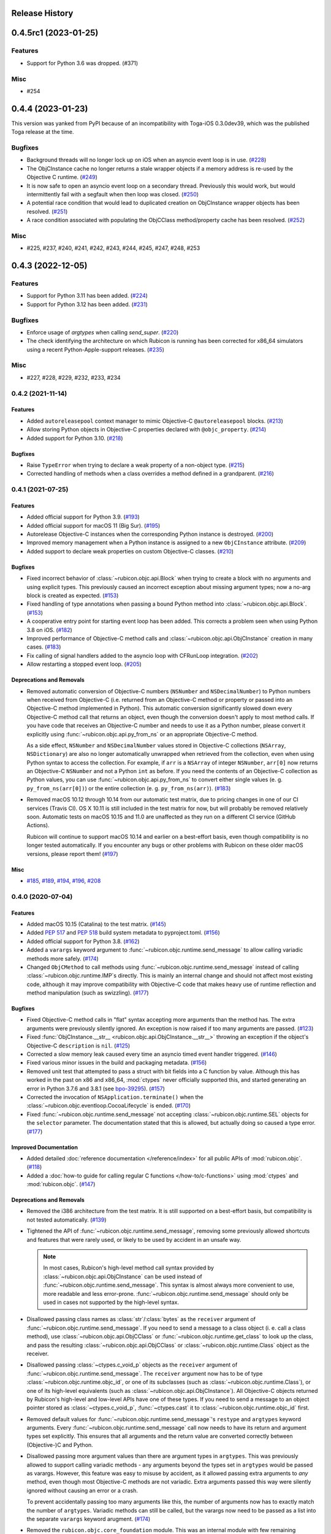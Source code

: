 Release History
===============

.. towncrier release notes start

0.4.5rc1 (2023-01-25)
=====================

Features
--------

* Support for Python 3.6 was dropped. (#371)

Misc
----

* #254


0.4.4 (2023-01-23)
==================

This version was yanked from PyPI because of an incompatibility with Toga-iOS
0.3.0dev39, which was the published Toga release at the time.

Bugfixes
--------

* Background threads will no longer lock up on iOS when an asyncio event loop is
  in use. (`#228 <https://github.com/beeware/rubicon-objc/issues/228>`__)
* The ObjCInstance cache no longer returns a stale wrapper objects if a memory
  address is re-used by the Objective C runtime. (`#249
  <https://github.com/beeware/rubicon-objc/issues/249>`__)
* It is now safe to open an asyncio event loop on a secondary thread. Previously
  this would work, but would intermittently fail with a segfault when then loop
  was closed. (`#250 <https://github.com/beeware/rubicon-objc/issues/250>`__)
* A potential race condition that would lead to duplicated creation on
  ObjCInstance wrapper objects has been resolved. (`#251
  <https://github.com/beeware/rubicon-objc/issues/251>`__)
* A race condition associated with populating the ObjCClass method/property
  cache has been resolved. (`#252
  <https://github.com/beeware/rubicon-objc/issues/252>`__)


Misc
----

* #225, #237, #240, #241, #242, #243, #244, #245, #247, #248, #253


0.4.3 (2022-12-05)
==================

Features
--------

* Support for Python 3.11 has been added. (`#224
  <https://github.com/beeware/rubicon-objc/issues/224>`__)
* Support for Python 3.12 has been added. (`#231
  <https://github.com/beeware/rubicon-objc/issues/231>`__)

Bugfixes
--------

* Enforce usage of `argtypes` when calling `send_super`. (`#220
  <https://github.com/beeware/rubicon-objc/issues/220>`__)
* The check identifying the architecture on which Rubicon is running has been
  corrected for x86_64 simulators using a recent Python-Apple-support releases.
  (`#235 <https://github.com/beeware/rubicon-objc/issues/235>`__)

Misc
----

* #227, #228, #229, #232, #233, #234


0.4.2 (2021-11-14)
------------------

Features
^^^^^^^^

* Added ``autoreleasepool`` context manager to mimic Objective-C
  ``@autoreleasepool`` blocks. (`#213
  <https://github.com/beeware/rubicon-objc/issues/213>`__)

* Allow storing Python objects in Objective-C properties declared with
  ``@objc_property``. (`#214
  <https://github.com/beeware/rubicon-objc/issues/214>`__)

* Added support for Python 3.10. (`#218
  <https://github.com/beeware/rubicon-objc/issues/218>`__)

Bugfixes
^^^^^^^^

* Raise ``TypeError`` when trying to declare a weak property of a non-object
  type. (`#215 <https://github.com/beeware/rubicon-objc/issues/215>`__)

* Corrected handling of methods when a class overrides a method defined in a
  grandparent. (`#216 <https://github.com/beeware/rubicon-objc/issues/216>`__)


0.4.1 (2021-07-25)
------------------

Features
^^^^^^^^

* Added official support for Python 3.9. (`#193
  <https://github.com/beeware/rubicon-objc/issues/193>`__)

* Added official support for macOS 11 (Big Sur). (`#195
  <https://github.com/beeware/rubicon-objc/issues/195>`__)

* Autorelease Objective-C instances when the corresponding Python instance is
  destroyed. (`#200 <https://github.com/beeware/rubicon-objc/issues/200>`__)

* Improved memory management when a Python instance is assigned to a new
  ``ObjCInstance`` attribute. (`#209
  <https://github.com/beeware/rubicon-objc/issues/209>`__)

* Added support to declare weak properties on custom Objective-C classes. (`#210
  <https://github.com/beeware/rubicon-objc/issues/210>`__)

Bugfixes
^^^^^^^^

* Fixed incorrect behavior of :class:`~rubicon.objc.api.Block` when trying to
  create a block with no arguments and using explicit types. This previously
  caused an incorrect exception about missing argument types; now a no-arg block
  is created as expected. (`#153
  <https://github.com/beeware/rubicon-objc/issues/153>`__)

* Fixed handling of type annotations when passing a bound Python method into
  :class:`~rubicon.objc.api.Block`. (`#153
  <https://github.com/beeware/rubicon-objc/issues/153>`__)

* A cooperative entry point for starting event loop has been added. This corrects
  a problem seen when using Python 3.8 on iOS. (`#182
  <https://github.com/beeware/rubicon-objc/issues/182>`__)

* Improved performance of Objective-C method calls and
  :class:`~rubicon.objc.api.ObjCInstance` creation in many cases. (`#183
  <https://github.com/beeware/rubicon-objc/issues/183>`__)

* Fix calling of signal handlers added to the asyncio loop with CFRunLoop
  integration. (`#202 <https://github.com/beeware/rubicon-objc/issues/202>`__)

* Allow restarting a stopped event loop. (`#205
  <https://github.com/beeware/rubicon-objc/issues/205>`__)

Deprecations and Removals
^^^^^^^^^^^^^^^^^^^^^^^^^

* Removed automatic conversion of Objective-C numbers (``NSNumber`` and
  ``NSDecimalNumber``) to Python numbers when received from Objective-C (i.e.
  returned from an Objective-C method or property or passed into an Objective-C
  method implemented in Python). This automatic conversion significantly slowed
  down every Objective-C method call that returns an object, even though the
  conversion doesn't apply to most method calls. If you have code that receives
  an Objective-C number and needs to use it as a Python number, please convert
  it explicitly using :func:`~rubicon.objc.api.py_from_ns` or an appropriate
  Objective-C method.

  As a side effect, ``NSNumber`` and ``NSDecimalNumber`` values stored in
  Objective-C collections (``NSArray``, ``NSDictionary``) are also no longer
  automatically unwrapped when retrieved from the collection, even when using
  Python syntax to access the collection. For example, if ``arr`` is a
  ``NSArray`` of integer ``NSNumber``, ``arr[0]`` now returns an Objective-C
  ``NSNumber`` and not a Python ``int`` as before. If you need the contents of
  an Objective-C collection as Python values, you can use
  :func:`~rubicon.objc.api.py_from_ns` to convert either single values (e. g.
  ``py_from_ns(arr[0])``) or the entire collection (e. g. ``py_from_ns(arr)``).
  (`#183 <https://github.com/beeware/rubicon-objc/issues/183>`__)

* Removed macOS 10.12 through 10.14 from our automatic test matrix,
  due to pricing changes in one of our CI services (Travis CI).
  OS X 10.11 is still included in the test matrix for now,
  but will probably be removed relatively soon.
  Automatic tests on macOS 10.15 and 11.0 are unaffected
  as they run on a different CI service (GitHub Actions).

  Rubicon will continue to support macOS 10.14 and earlier on a best-effort
  basis, even though compatibility is no longer tested automatically. If you
  encounter any bugs or other problems with Rubicon on these older macOS
  versions, please report them! (`#197
  <https://github.com/beeware/rubicon-objc/issues/197>`__)

Misc
^^^^

* `#185 <https://github.com/beeware/rubicon-objc/issues/185>`_,
  `#189 <https://github.com/beeware/rubicon-objc/issues/189>`_,
  `#194 <https://github.com/beeware/rubicon-objc/issues/194>`_,
  `#196 <https://github.com/beeware/rubicon-objc/issues/196>`_,
  `#208 <https://github.com/beeware/rubicon-objc/issues/208>`_


0.4.0 (2020-07-04)
------------------

Features
^^^^^^^^

* Added macOS 10.15 (Catalina) to the test matrix.
  (`#145 <https://github.com/beeware/rubicon-objc/issues/145>`__)
* Added :pep:`517` and :pep:`518` build system metadata to pyproject.toml.
  (`#156 <https://github.com/beeware/rubicon-objc/issues/156>`__)
* Added official support for Python 3.8.
  (`#162 <https://github.com/beeware/rubicon-objc/issues/162>`__)
* Added a ``varargs`` keyword argument to
  :func:`~rubicon.objc.runtime.send_message` to allow calling variadic methods
  more safely. (`#174 <https://github.com/beeware/rubicon-objc/issues/174>`__)
* Changed ``ObjCMethod`` to call methods using
  :func:`~rubicon.objc.runtime.send_message` instead of calling
  :class:`~rubicon.objc.runtime.IMP`\s directly. This is mainly an internal
  change and should not affect most existing code, although it may improve
  compatibility with Objective-C code that makes heavy use of runtime
  reflection and method manipulation (such as swizzling).
  (`#177 <https://github.com/beeware/rubicon-objc/issues/177>`__)

Bugfixes
^^^^^^^^

* Fixed Objective-C method calls in "flat" syntax accepting more arguments than
  the method has. The extra arguments were previously silently ignored.
  An exception is now raised if too many arguments are passed.
  (`#123 <https://github.com/beeware/rubicon-objc/issues/123>`__)
* Fixed :func:`ObjCInstance.__str__ <rubicon.objc.api.ObjCInstance.__str__>`
  throwing an exception if the object's Objective-C ``description`` is ``nil``.
  (`#125 <https://github.com/beeware/rubicon-objc/issues/125>`__)
* Corrected a slow memory leak caused every time an asyncio timed event handler
  triggered. (`#146 <https://github.com/beeware/rubicon-objc/issues/146>`__)
* Fixed various minor issues in the build and packaging metadata.
  (`#156 <https://github.com/beeware/rubicon-objc/issues/156>`__)
* Removed unit test that attempted to pass a struct with bit fields into a C
  function by value. Although this has worked in the past on x86 and x86_64,
  :mod:`ctypes` never officially supported this, and started generating an
  error in Python 3.7.6 and 3.8.1
  (see `bpo-39295 <https://bugs.python.org/issue39295>`__).
  (`#157 <https://github.com/beeware/rubicon-objc/issues/157>`__)
* Corrected the invocation of ``NSApplication.terminate()`` when the
  :class:`~rubicon.objc.eventloop.CocoaLifecycle` is ended.
  (`#170 <https://github.com/beeware/rubicon-objc/issues/170>`__)
* Fixed :func:`~rubicon.objc.runtime.send_message` not accepting
  :class:`~rubicon.objc.runtime.SEL` objects for the ``selector`` parameter.
  The documentation stated that this is allowed, but actually doing so caused
  a type error. (`#177 <https://github.com/beeware/rubicon-objc/issues/177>`__)

Improved Documentation
^^^^^^^^^^^^^^^^^^^^^^

* Added detailed :doc:`reference documentation </reference/index>` for all
  public APIs of :mod:`rubicon.objc`.
  (`#118 <https://github.com/beeware/rubicon-objc/issues/118>`__)
* Added a :doc:`how-to guide for calling regular C functions
  </how-to/c-functions>` using :mod:`ctypes` and :mod:`rubicon.objc`.
  (`#147 <https://github.com/beeware/rubicon-objc/issues/147>`__)

Deprecations and Removals
^^^^^^^^^^^^^^^^^^^^^^^^^

* Removed the i386 architecture from the test matrix. It is still supported on
  a best-effort basis, but compatibility is not tested automatically.
  (`#139 <https://github.com/beeware/rubicon-objc/issues/139>`__)
* Tightened the API of :func:`~rubicon.objc.runtime.send_message`, removing
  some previously allowed shortcuts and features that were rarely used, or
  likely to be used by accident in an unsafe way.

  .. note::

      In most cases, Rubicon's high-level method call syntax provided by
      :class:`~rubicon.objc.api.ObjCInstance` can be used instead of
      :func:`~rubicon.objc.runtime.send_message`. This syntax is almost always
      more convenient to use, more readable and less error-prone.
      :func:`~rubicon.objc.runtime.send_message` should only be used in cases
      not supported by the high-level syntax.

* Disallowed passing class names as :class:`str`/:class:`bytes` as the
  ``receiver`` argument of :func:`~rubicon.objc.runtime.send_message`. If you
  need to send a message to a class object (i. e. call a class method), use
  :class:`~rubicon.objc.api.ObjCClass` or
  :func:`~rubicon.objc.runtime.get_class` to look up the class, and pass the
  resulting :class:`~rubicon.objc.api.ObjCClass` or
  :class:`~rubicon.objc.runtime.Class` object as the receiver.
* Disallowed passing :class:`~ctypes.c_void_p` objects as the ``receiver``
  argument of :func:`~rubicon.objc.runtime.send_message`. The ``receiver``
  argument now has to be of type :class:`~rubicon.objc.runtime.objc_id`, or
  one of its subclasses (such as :class:`~rubicon.objc.runtime.Class`), or one
  of its high-level equivalents
  (such as :class:`~rubicon.objc.api.ObjCInstance`). All Objective-C objects
  returned by Rubicon's high-level and low-level APIs have one of these types.
  If you need to send a message to an object pointer stored as
  :class:`~ctypes.c_void_p`, :func:`~ctypes.cast` it to
  :class:`~rubicon.objc.runtime.objc_id` first.
* Removed default values for :func:`~rubicon.objc.runtime.send_message`'s
  ``restype`` and ``argtypes`` keyword arguments. Every
  :func:`~rubicon.objc.runtime.send_message` call now needs to have its return
  and argument types set explicitly. This ensures that all arguments and the
  return value are converted correctly between (Objective-)C and Python.
* Disallowed passing more argument values than there are argument types in
  ``argtypes``. This was previously allowed to support calling variadic methods
  - any arguments beyond the types set in ``argtypes`` would be passed as
  varargs. However, this feature was easy to misuse by accident, as it allowed
  passing extra arguments to *any* method, even though most Objective-C methods
  are not variadic. Extra arguments passed this way were silently ignored
  without causing an error or a crash.

  To prevent accidentally passing too many arguments like this, the number of
  arguments now has to exactly match the number of ``argtypes``. Variadic
  methods can still be called, but the varargs now need to be passed as a list
  into the separate ``varargs`` keyword arugment.
  (`#174 <https://github.com/beeware/rubicon-objc/issues/174>`__)
* Removed the ``rubicon.objc.core_foundation`` module. This was an internal
  module with few remaining contents and should not have any external uses. If
  you need to call Core Foundation functions in your code, please load the
  framework yourself using ``load_library('CoreFoundation')`` and define the
  types and functions that you need.
  (`#175 <https://github.com/beeware/rubicon-objc/issues/175>`__)
* Removed the ``ObjCMethod`` class from the public API, as there was no good
  way to use it from external code.
  (`#177 <https://github.com/beeware/rubicon-objc/issues/177>`__)

Misc
^^^^

* `#143 <https://github.com/beeware/rubicon-objc/issues/143>`_,
  `#145 <https://github.com/beeware/rubicon-objc/issues/145>`_,
  `#155 <https://github.com/beeware/rubicon-objc/issues/155>`_,
  `#158 <https://github.com/beeware/rubicon-objc/issues/158>`_,
  `#159 <https://github.com/beeware/rubicon-objc/issues/159>`_,
  `#164 <https://github.com/beeware/rubicon-objc/issues/164>`_,
  `#173 <https://github.com/beeware/rubicon-objc/issues/173>`_,
  `#178 <https://github.com/beeware/rubicon-objc/issues/178>`_,
  `#179 <https://github.com/beeware/rubicon-objc/issues/179>`_


0.3.1
-----

* Added a workaround for `bpo-36880 <https://bugs.python.org/issue36880>`_,
  which caused a "deallocating None" crash when returning structs from methods
  very often.
* Added macOS High Sierra (10.13) and macOS Mojave (10.14) to the test matrix.
* Renamed the ``rubicon.objc.async`` module to ``rubicon.objc.eventloop`` to
  avoid conflicts with the Python 3.6 ``async`` keyword.
* Removed support for Python 3.4.
* Removed OS X Yosemite (10.10) from the test matrix. This version is (and
  older ones are) still supported on a best-effort basis, but compatibility is
  not tested automatically.

0.3.0
-----

* Added Pythonic operators and methods on ``NSString`` objects, similar to
  those for ``NSArray`` and ``NSDictionary``.
* Removed automatic conversion of ``NSString`` objects to ``str`` when returned
  from Objective-C methods. This feature made it difficult to call Objective-C
  methods on ``NSString`` objects, because there was no easy way to prevent the
  automatic conversion.

  In most cases, this change will not affect existing code, because
  ``NSString`` objects now support operations similar to ``str``. If an actual
  ``str`` object is required, the ``NSString`` object can be wrapped in a
  ``str`` call to convert it.
* Added support for ``objc_property``\s with non-object types.
* Added public ``get_ivar`` and ``set_ivar`` functions for manipulating ivars.
* Changed the implementation of ``objc_property`` to use ivars instead of
  Python attributes for storage. This fixes name conflicts in some situations.
* Added the :func:`~rubicon.objc.runtime.load_library` function for loading
  :class:`~ctypes.CDLL`\s by their name instead of their full path.
* Split the high-level Rubicon API (:class:`ObjCInstance`, :class:`ObjCClass`,
  etc.) out of :mod:`rubicon.objc.runtime` into a separate
  :mod:`rubicon.objc.api` module. The :mod:`~rubicon.objc.runtime` module now
  only contains low-level runtime interfaces like
  :data:`~rubicon.objc.runtime.libobjc`.

  This is mostly an internal change, existing code will not be affected unless
  it imports names directly from :mod:`rubicon.objc.runtime`.
* Moved :class:`~rubicon.objc.types.c_ptrdiff_t` from
  :mod:`rubicon.objc.runtime` to :mod:`rubicon.objc.types`.
* Removed some rarely used names (:class:`~rubicon.objc.runtime.IMP`,
  :class:`~rubicon.objc.runtime.Class`, :class:`~rubicon.objc.runtime.Ivar`,
  :class:`~rubicon.objc.runtime.Method`, :func:`~rubicon.objc.runtime.get_ivar`,
  :class:`~rubicon.objc.runtime.objc_id`,
  :class:`~rubicon.objc.runtime.objc_property_t`,
  :func:`~rubicon.objc.runtime.set_ivar`) from the main
  :mod:`rubicon.objc` namespace.

  If needed, these names can be imported explicitly from the
  :mod:`rubicon.objc.runtime` module.

* Fixed ``objc_property`` setters on non-macOS platforms. (cculianu)
* Fixed various bugs in the collection ``ObjCInstance`` subclasses:
* Fixed getting/setting/deleting items or slices with indices lower than
  ``-len(obj)``. Previously this crashed Python, now an ``IndexError`` is
  raised.
* Fixed slices with step size 0. Previously they were ignored and 1 was
  incorrectly used as the step size, now an ``IndexError`` is raised.
* Fixed equality checks between Objective-C arrays/dictionaries and
  non-sequence/mapping objects. Previously this incorrectly raised a
  ``TypeError``, now it returns ``False``.
* Fixed equality checks between Objective-C arrays and sequences of different
  lengths. Previously this incorrectly returned ``True`` if the shorter sequence
  was a prefix of the longer one, now ``False`` is returned.
* Fixed calling ``popitem`` on an empty Objective-C dictionary. Previously
  this crashed Python, now a ``KeyError`` is raised.
* Fixed calling ``update`` with both a mapping and keyword arguments on an
  Objective-C dictionary. Previously the kwargs were incorrectly ignored if a
  mapping was given, now both are respected.
* Fixed calling methods using kwarg syntax if a superclass and subclass define
  methods with the same prefix, but different names. For example, if a
  superclass had a method ``initWithFoo:bar:`` and the subclass
  ``initWithFoo:spam:``, the former could not be called on instances of the
  subclass.
* Fixed the internal ``ctypes_patch`` module so it no longer depends on a
  non-public CPython function.

0.2.10
------

* Rewrote almost all Core Foundation-based functions to use Foundation instead.

    * The functions ``from_value`` and ``NSDecimalNumber.from_decimal`` have
      been removed and replaced by ``ns_from_py``.
    * The function ``at`` is now an alias for ``ns_from_py``.
    * The function ``is_str`` has been removed. ``is_str(obj)`` calls should
      be replaced with ``isinstance(obj, NSString)``.
    * The functions ``to_list``, ``to_number``, ``to_set``, ``to_str``, and
      ``to_value`` have been removed and replaced by ``py_from_ns``.

* Fixed ``declare_property`` not applying to subclasses of the class it was
  called on.
* Fixed ``repr`` of ``ObjCBoundMethod`` when the wrapped method is not an
  ``ObjCMethod``.
* Fixed the encodings of ``NSPoint``, ``NSSize``, and ``NSRect`` on 32-bit
  systems.
* Renamed the ``async`` support package to ``eventloop`` to avoid a Python 3.5+
  keyword clash.

0.2.9
-----

* Improved handling of boolean types.
* Added support for using primitives as object values (e.g, as the key/value in
  an NSDictonary).
* Added support for passing Python lists as Objective-C NSArray arguments, and
  Python dicts as Objective-C NSDictionary arguments.
* Corrected support to storing strings and other objects as properties on
  Python-defined Objective-C classes.
* Added support for creating Objective-C blocks from Python callables. (ojii)
* Added support for returning compound values (structures and unions) from
  Objective-C methods defined in Python.
* Added support for creating, extending and conforming to Objective-C protocols.
* Added an ``objc_const`` convenience function to look up global Objective-C
  object constants in a DLL.
* Added support for registering custom ``ObjCInstance`` subclasses to be used
  to represent Objective-C objects of specific classes.
* Added support for integrating NSApplication and UIApplication event loops
  with Python's asyncio event loop.

0.2.8
-----

* Added support for using native Python sequence/mapping syntax with
  ``NSArray`` and ``NSDictionary``. (jeamland)
* Added support for calling Objective-C blocks in Python. (ojii)
* Added functions for declaring custom conversions between Objective-C type
  encodings and ``ctypes`` types.
* Added functions for splitting and decoding Objective-C method signature
  encodings.
* Added automatic conversion of Python sequences to C arrays or structures in
  method arguments.
* Extended the Objective-C type encoding decoder to support block types, bit
  fields (in structures), typed object pointers, and arbitrary qualifiers. If
  unknown pointer, array, struct or union types are encountered, they are
  created and registered on the fly.
* Changed the ``PyObjectEncoding`` to match the real definition of
  ``PyObject *``.
* Fixed the declaration of ``unichar`` (was previously ``c_wchar``, is now
  ``c_ushort``).
* Removed the ``get_selector`` function. Use the ``SEL`` constructor instead.
* Removed some runtime function declarations that are deprecated or unlikely to
  be useful.
* Removed the encoding constants. Use ``encoding_for_ctype`` to get the encoding
  of a type.

0.2.7
-----

* (#40) Added the ability to explicitly declare no-attribute methods as
  properties. This is to enable a workaround when Apple introduces readonly
  properties as a way to access these methods.

0.2.6
-----

* Added a more compact syntax for calling Objective-C methods, using Python
  keyword arguments. (The old syntax is still fully supported and will *not*
  be removed; certain method names even require the old syntax.)
* Added a ``superclass`` property to ``ObjCClass``.

0.2.5
-----

* Added official support for Python 3.6.
* Added keyword arguments to disable argument and/or return value conversion
  when calling an Objective-C method.
* Added support for (``NS``/``UI``) ``EdgeInsets`` structs. (Longhanks)
* Improved ``str`` of Objective-C classes and objects to return the
  ``debugDescription``, or for ``NSString``\s, the string value.
* Changed ``ObjCClass`` to extend ``ObjCInstance`` (in addition to ``type``),
  and added an ``ObjCMetaClass`` class to represent metaclasses.
* Fixed some issues on non-x86_64 architectures (i386, ARM32, ARM64).
* Fixed example code in README. (Dayof)
* Removed the last of the Python 2 compatibility code.

0.2.4
-----

* Added ``objc_property`` function for adding properties to custom Objective-C
  subclasses. (Longhanks)

0.2.3
-----

* Removed most Python 2 compatibility code.

0.2.2
-----

* Dropped support for Python 3.3.
* Added conversion of Python ``enum.Enum`` objects to their underlying values
  when passed to an Objective-C method.
* Added syntax highlighting to example code in README. (stsievert)
* Fixed the ``setup.py`` shebang line. (uranusjr)

0.2.1
-----

* Fixed setting of ``ObjCClass``/``ObjCInstance`` attributes that are not
  Objective-C properties.

0.2.0
-----

* First beta release.
* Dropped support for Python 2. Python 3 is now required, the minimum tested
  version is Python 3.3.
* Added error detection when attempting to create an Objective-C class with a
  name that is already in use.
* Added automatic conversion between Python ``decimal.Decimal`` and
  Objective-C ``NSDecimal`` in method arguments and return values.
* Added PyPy to the list of test platforms.
* When subclassing Objective-C classes, the return and argument types of
  methods are now specified using Python type annotation syntax and ``ctypes``
  types.
* Improved property support.

0.1.3
-----

* Fixed some issues on ARM64 (iOS 64-bit).

0.1.2
-----

* Fixed ``NSString`` conversion in a few situations.
* Fixed some issues on iOS and 32-bit platforms.

0.1.1
-----

* Objective-C classes can now be subclassed using Python class syntax, by
  using an ``ObjCClass`` as the superclass.
* Removed ``ObjCSubclass``, which is made obsolete by the new subclassing
  syntax.

0.1.0
-----

* Initial alpha release.
* Objective-C classes and instances can be accessed via ``ObjCClass`` and
  ``ObjCInstance``.
* Methods can be called on classes and instances with Python method call
  syntax.
* Properties can be read and written with Python attribute syntax.
* Method return and argument types are read automatically from the method
  type encoding.
* A small number of commonly used structs are supported as return and
  argument types.
* Python strings are automatically converted to and from ``NSString`` when
  passed to or returned from a method.
* Subclasses of Objective-C classes can be created with ``ObjCSubclass``.
